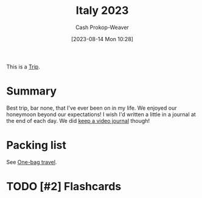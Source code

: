 :PROPERTIES:
:ID:       ed7f1712-4b41-4199-ad3b-34b51e769952
:LAST_MODIFIED: [2023-10-25 Wed 11:59]
:END:
#+title: Italy 2023
#+hugo_custom_front_matter: :slug "ed7f1712-4b41-4199-ad3b-34b51e769952"
#+author: Cash Prokop-Weaver
#+date: [2023-08-14 Mon 10:28]
#+filetags: :hastodo:concept:

This is a [[id:37ed078d-dc48-48b5-abe3-20590ecbe41b][Trip]].

* Summary

Best trip, bar none, that I've ever been on in my life. We enjoyed our honeymoon beyond our expectations! I wish I'd written a little in a journal at the end of each day. We did [[id:62646fd0-1bf0-48fb-8f2e-eea7d1759688][keep a video journal]] though!

* Packing list

See [[id:b2910eeb-51c9-44da-99fa-b852ef70e7e6][One-bag travel]].

* TODO [#2] Flashcards
